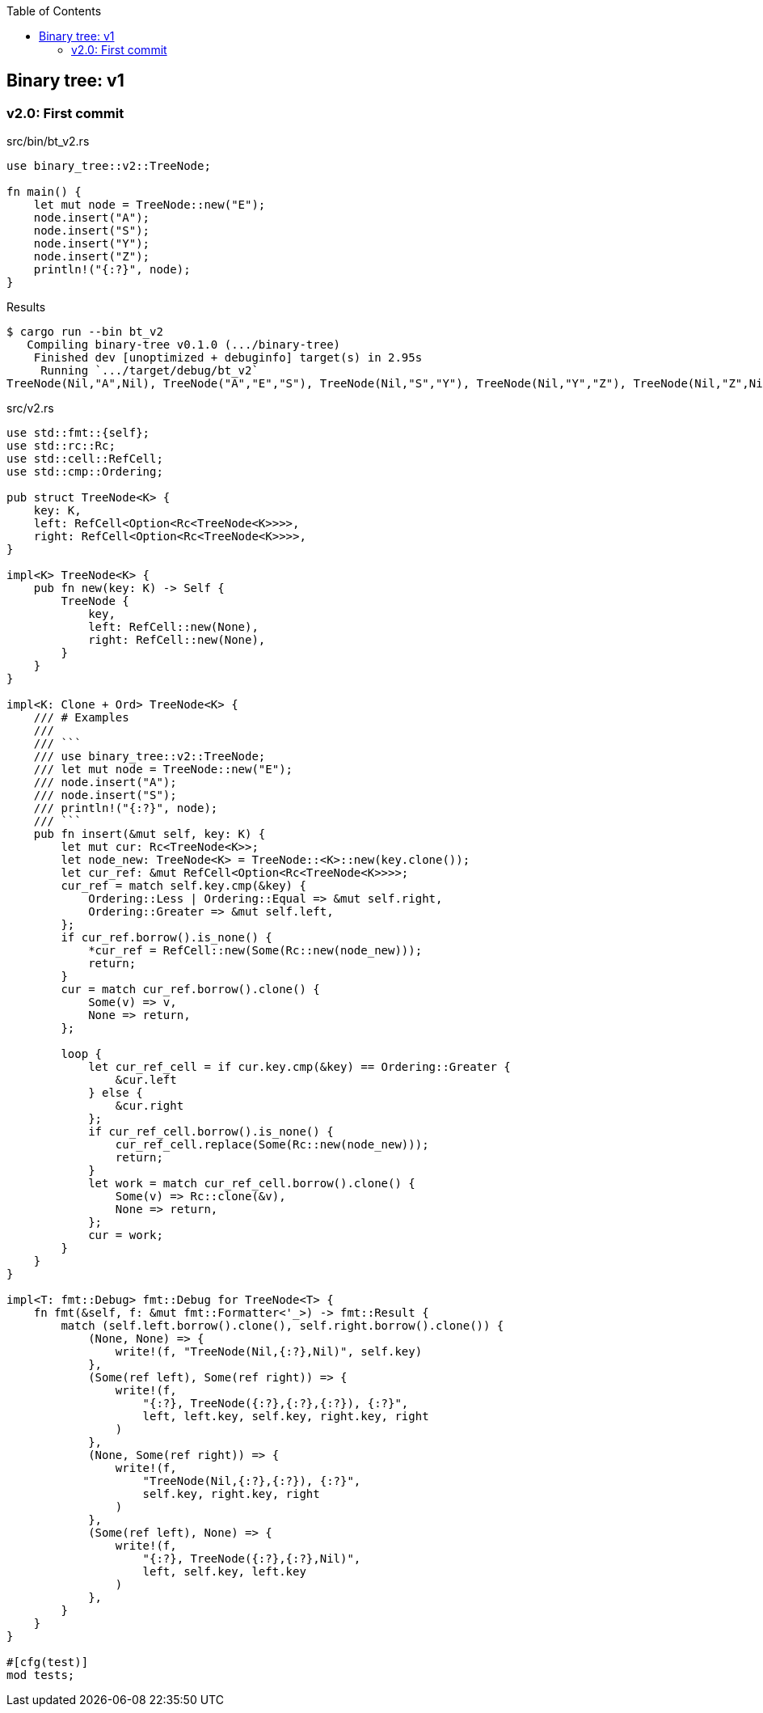ifndef::leveloffset[]
:toc: left
:toclevels: 3
:icons: font
endif::[]

== Binary tree: v1

=== v2.0: First commit

[source,rust]
.src/bin/bt_v2.rs
----
use binary_tree::v2::TreeNode;

fn main() {
    let mut node = TreeNode::new("E");
    node.insert("A");
    node.insert("S");
    node.insert("Y");
    node.insert("Z");
    println!("{:?}", node);
}
----

[source,console]
.Results
----
$ cargo run --bin bt_v2
   Compiling binary-tree v0.1.0 (.../binary-tree)
    Finished dev [unoptimized + debuginfo] target(s) in 2.95s
     Running `.../target/debug/bt_v2`
TreeNode(Nil,"A",Nil), TreeNode("A","E","S"), TreeNode(Nil,"S","Y"), TreeNode(Nil,"Y","Z"), TreeNode(Nil,"Z",Nil)
----

[source,rust]
.src/v2.rs
----
use std::fmt::{self};
use std::rc::Rc;
use std::cell::RefCell;
use std::cmp::Ordering;

pub struct TreeNode<K> {
    key: K,
    left: RefCell<Option<Rc<TreeNode<K>>>>,
    right: RefCell<Option<Rc<TreeNode<K>>>>,
}

impl<K> TreeNode<K> {
    pub fn new(key: K) -> Self {
        TreeNode {
            key,
            left: RefCell::new(None),
            right: RefCell::new(None),
        }
    }
}

impl<K: Clone + Ord> TreeNode<K> {
    /// # Examples
    ///
    /// ```
    /// use binary_tree::v2::TreeNode;
    /// let mut node = TreeNode::new("E");
    /// node.insert("A");
    /// node.insert("S");
    /// println!("{:?}", node);
    /// ```
    pub fn insert(&mut self, key: K) {
        let mut cur: Rc<TreeNode<K>>;
        let node_new: TreeNode<K> = TreeNode::<K>::new(key.clone());
        let cur_ref: &mut RefCell<Option<Rc<TreeNode<K>>>>;
        cur_ref = match self.key.cmp(&key) {
            Ordering::Less | Ordering::Equal => &mut self.right,
            Ordering::Greater => &mut self.left,
        };
        if cur_ref.borrow().is_none() {
            *cur_ref = RefCell::new(Some(Rc::new(node_new)));
            return;
        }
        cur = match cur_ref.borrow().clone() {
            Some(v) => v,
            None => return,
        };

        loop {
            let cur_ref_cell = if cur.key.cmp(&key) == Ordering::Greater {
                &cur.left
            } else {
                &cur.right
            };
            if cur_ref_cell.borrow().is_none() {
                cur_ref_cell.replace(Some(Rc::new(node_new)));
                return;
            }
            let work = match cur_ref_cell.borrow().clone() {
                Some(v) => Rc::clone(&v),
                None => return,
            };
            cur = work;
        }
    }
}

impl<T: fmt::Debug> fmt::Debug for TreeNode<T> {
    fn fmt(&self, f: &mut fmt::Formatter<'_>) -> fmt::Result {
        match (self.left.borrow().clone(), self.right.borrow().clone()) {
            (None, None) => {
                write!(f, "TreeNode(Nil,{:?},Nil)", self.key)
            },
            (Some(ref left), Some(ref right)) => {
                write!(f,
                    "{:?}, TreeNode({:?},{:?},{:?}), {:?}",
                    left, left.key, self.key, right.key, right
                )
            },
            (None, Some(ref right)) => {
                write!(f,
                    "TreeNode(Nil,{:?},{:?}), {:?}",
                    self.key, right.key, right
                )
            },
            (Some(ref left), None) => {
                write!(f,
                    "{:?}, TreeNode({:?},{:?},Nil)",
                    left, self.key, left.key
                )
            },
        }
    }
}

#[cfg(test)]
mod tests;
----